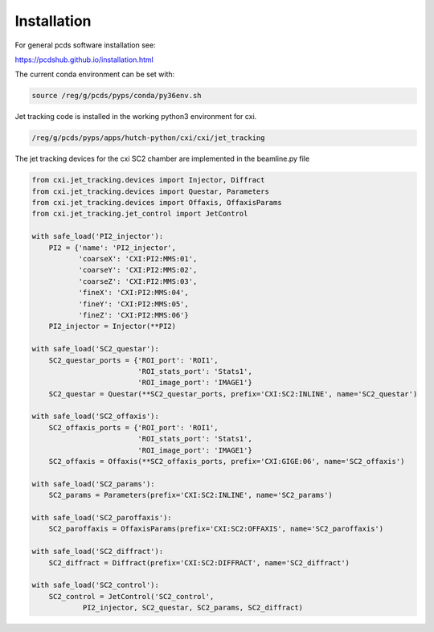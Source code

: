 .. _installation:

Installation
############

For general pcds software installation see:

https://pcdshub.github.io/installation.html

The current conda environment can be set with:

.. code-block:: bash 

    source /reg/g/pcds/pyps/conda/py36env.sh


Jet tracking code is installed in the working python3 environment for cxi.

.. code-block:: bash 

    /reg/g/pcds/pyps/apps/hutch-python/cxi/cxi/jet_tracking


The jet tracking devices for the cxi SC2 chamber are implemented in the beamline.py file

.. code-block:: python

    from cxi.jet_tracking.devices import Injector, Diffract
    from cxi.jet_tracking.devices import Questar, Parameters
    from cxi.jet_tracking.devices import Offaxis, OffaxisParams
    from cxi.jet_tracking.jet_control import JetControl

    with safe_load('PI2_injector'):
        PI2 = {'name': 'PI2_injector',
               'coarseX': 'CXI:PI2:MMS:01',
               'coarseY': 'CXI:PI2:MMS:02',
               'coarseZ': 'CXI:PI2:MMS:03',
               'fineX': 'CXI:PI2:MMS:04',
               'fineY': 'CXI:PI2:MMS:05',
               'fineZ': 'CXI:PI2:MMS:06'}
        PI2_injector = Injector(**PI2)

    with safe_load('SC2_questar'):
        SC2_questar_ports = {'ROI_port': 'ROI1',
                             'ROI_stats_port': 'Stats1',
                             'ROI_image_port': 'IMAGE1'}
        SC2_questar = Questar(**SC2_questar_ports, prefix='CXI:SC2:INLINE', name='SC2_questar')

    with safe_load('SC2_offaxis'):
        SC2_offaxis_ports = {'ROI_port': 'ROI1',
                             'ROI_stats_port': 'Stats1',
                             'ROI_image_port': 'IMAGE1'}
        SC2_offaxis = Offaxis(**SC2_offaxis_ports, prefix='CXI:GIGE:06', name='SC2_offaxis')

    with safe_load('SC2_params'):
        SC2_params = Parameters(prefix='CXI:SC2:INLINE', name='SC2_params')

    with safe_load('SC2_paroffaxis'):
        SC2_paroffaxis = OffaxisParams(prefix='CXI:SC2:OFFAXIS', name='SC2_paroffaxis')

    with safe_load('SC2_diffract'):
        SC2_diffract = Diffract(prefix='CXI:SC2:DIFFRACT', name='SC2_diffract')

    with safe_load('SC2_control'):
        SC2_control = JetControl('SC2_control',
                PI2_injector, SC2_questar, SC2_params, SC2_diffract)


     


